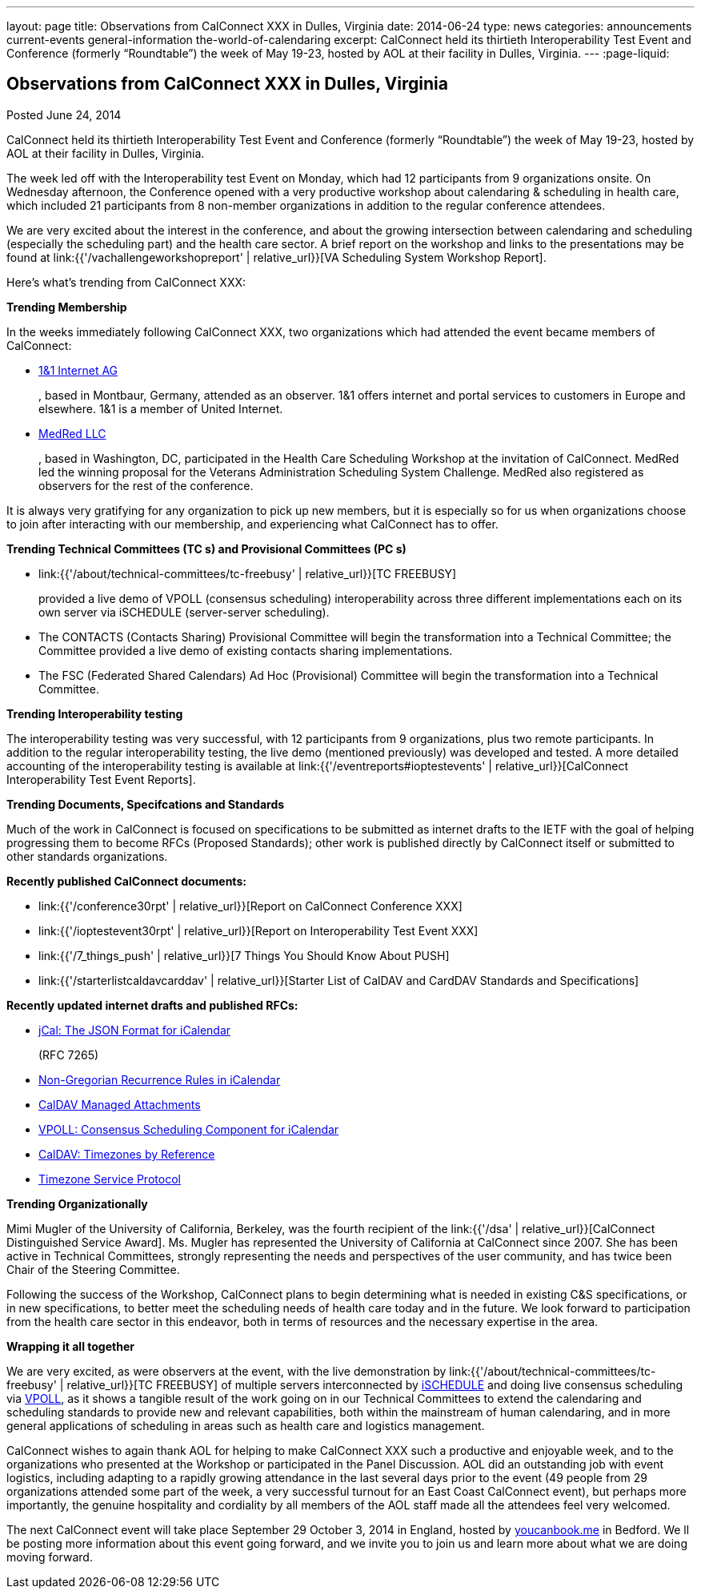 ---
layout: page
title: Observations from CalConnect XXX in Dulles, Virginia
date: 2014-06-24
type: news
categories: announcements current-events general-information the-world-of-calendaring
excerpt: CalConnect held its thirtieth Interoperability Test Event and Conference (formerly “Roundtable”) the week of May 19-23, hosted by AOL at their facility in Dulles, Virginia.
---
:page-liquid:

== Observations from CalConnect XXX in Dulles, Virginia

Posted June 24, 2014

CalConnect held its thirtieth Interoperability Test Event and Conference (formerly "`Roundtable`") the week of May 19-23, hosted by AOL at their facility in Dulles, Virginia.

The week led off with the Interoperability test Event on Monday, which had 12 participants from 9 organizations onsite. On Wednesday afternoon, the Conference opened with a very productive workshop about calendaring & scheduling in health care, which included 21 participants from 8 non-member organizations in addition to the regular conference attendees.

We are very excited about the interest in the conference, and about the growing intersection between calendaring and scheduling (especially the scheduling part) and the health care sector. A brief report on the workshop and links to the presentations may be found at link:{{'/vachallengeworkshopreport' | relative_url}}[VA Scheduling System Workshop Report].

Here's what's trending from CalConnect XXX:

*Trending  Membership*

In the weeks immediately following CalConnect XXX, two organizations which had attended the event became members of CalConnect:

* http://www.1und1.de/[1&1 Internet AG]
+
, based in Montbaur, Germany, attended as an observer. 1&1 offers internet and portal services to customers in Europe and elsewhere. 1&1 is a member of United Internet.
* http://medred.com/[MedRed LLC]
+
, based in Washington, DC, participated in the Health Care Scheduling Workshop at the invitation of CalConnect. MedRed led the winning proposal for the Veterans Administration Scheduling System Challenge. MedRed also registered as observers for the rest of the conference.

It is always very gratifying for any organization to pick up new members, but it is especially so for us when organizations choose to join after interacting with our membership, and experiencing what CalConnect has to offer.

*Trending  Technical Committees (TC s) and Provisional Committees (PC s)*

* link:{{'/about/technical-committees/tc-freebusy' | relative_url}}[TC FREEBUSY]
+
provided a live demo of VPOLL (consensus scheduling) interoperability across three different implementations each on its own server via iSCHEDULE (server-server scheduling).
* The CONTACTS (Contacts Sharing) Provisional Committee will begin the transformation into a Technical Committee; the Committee provided a live demo of existing contacts sharing implementations.
* The FSC (Federated Shared Calendars) Ad Hoc (Provisional) Committee will begin the transformation into a Technical Committee.

*Trending  Interoperability testing*

The interoperability testing was very successful, with 12 participants from 9 organizations, plus two remote participants. In addition to the regular interoperability testing, the live demo (mentioned previously) was developed and tested. A more detailed accounting of the interoperability testing is available at link:{{'/eventreports#ioptestevents' | relative_url}}[CalConnect Interoperability Test Event Reports].

*Trending  Documents, Specifcations and Standards*

Much of the work in CalConnect is focused on specifications to be submitted as internet drafts to the IETF with the goal of helping progressing them to become RFCs (Proposed Standards); other work is published directly by CalConnect itself or submitted to other standards organizations.

*Recently published CalConnect documents:*

* link:{{'/conference30rpt' | relative_url}}[Report on CalConnect Conference XXX]
* link:{{'/ioptestevent30rpt' | relative_url}}[Report on Interoperability Test Event XXX]
* link:{{'/7_things_push' | relative_url}}[7 Things You Should Know About PUSH]
* link:{{'/starterlistcaldavcarddav' | relative_url}}[Starter List of CalDAV and CardDAV Standards and Specifications]

*Recently updated internet drafts and published RFCs:*

* http://tools.ietf.org/html/rfc7265[jCal: The JSON Format for iCalendar]
+
(RFC 7265)
* http://tools.ietf.org/html/draft-daboo-icalendar-rscale-04[Non-Gregorian Recurrence Rules in iCalendar]
* https://tools.ietf.org/html/draft-daboo-caldav-attachments/[CalDAV Managed Attachments]
* http://tools.ietf.org/html/draft-york-vpoll/[VPOLL: Consensus Scheduling Component for iCalendar]
* http://datatracker.ietf.org/doc/draft-daboo-caldav-timezone-ref/[CalDAV: Timezones by Reference]
* http://tools.ietf.org/html/draft-douglass-timezone-service-11[Timezone Service Protocol]

*Trending  Organizationally*

Mimi Mugler of the University of California, Berkeley, was the fourth recipient of the link:{{'/dsa' | relative_url}}[CalConnect Distinguished Service Award]. Ms. Mugler has represented the University of California at CalConnect since 2007. She has been active in Technical Committees, strongly representing the needs and perspectives of the user community, and has twice been Chair of the Steering Committee.

Following the success of the Workshop, CalConnect plans to begin determining what is needed in existing C&S specifications, or in new specifications, to better meet the scheduling needs of health care today and in the future. We look forward to participation from the health care sector in this endeavor, both in terms of resources and the necessary expertise in the area.

*Wrapping it all together*

We are very excited, as were observers at the event, with the live demonstration by link:{{'/about/technical-committees/tc-freebusy' | relative_url}}[TC FREEBUSY] of multiple servers interconnected by http://tools.ietf.org/html/draft-desruisseaux-ischedule[iSCHEDULE] and doing live consensus scheduling via http://tools.ietf.org/html/draft-york-vpoll/[VPOLL], as it shows a tangible result of the work going on in our Technical Committees to extend the calendaring and scheduling standards to provide new and relevant capabilities, both within the mainstream of human calendaring, and in more general applications of scheduling in areas such as health care and logistics management.

CalConnect wishes to again thank AOL for helping to make CalConnect XXX such a productive and enjoyable week, and to the organizations who presented at the Workshop or participated in the Panel Discussion. AOL did an outstanding job with event logistics, including adapting to a rapidly growing attendance in the last several days prior to the event (49 people from 29 organizations attended some part of the week, a very successful turnout for an East Coast CalConnect event), but perhaps more importantly, the genuine hospitality and cordiality by all members of the AOL staff made all the attendees feel very welcomed.

The next CalConnect event will take place September 29  October 3, 2014 in England, hosted by https://ga.youcanbook.me/[youcanbook.me] in Bedford. We ll be posting more information about this event going forward, and we invite you to join us and learn more about what we are doing moving forward.



